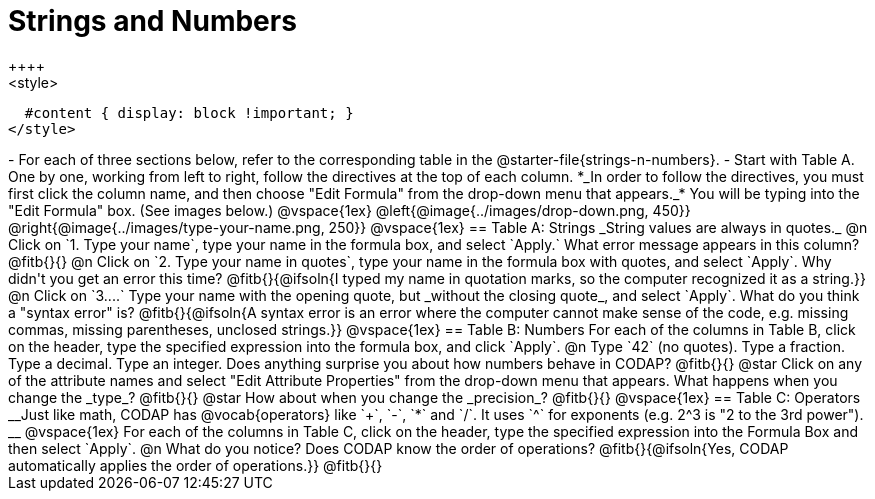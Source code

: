 = Strings and Numbers
++++
<style>
  #content { display: block !important; }
</style>
++++

- For each of three sections below, refer to the corresponding table in the @starter-file{strings-n-numbers}.
- Start with Table A. One by one, working from left to right, follow the directives at the top of each column. *_In order to follow the directives, you must first click the column name, and then choose "Edit Formula" from the drop-down menu that appears._* You will be typing into the "Edit Formula" box. (See images below.)

@vspace{1ex}

@left{@image{../images/drop-down.png, 450}} @right{@image{../images/type-your-name.png, 250}}

@vspace{1ex}


== Table A: Strings

_String values are always in quotes._

@n Click on `1. Type your name`, type your name in the formula box, and select `Apply.` What error message appears in this column? @fitb{}{}

@n Click on `2. Type your name in quotes`, type your name in the formula box with quotes, and select `Apply`. Why didn't you get an error this time? 

@fitb{}{@ifsoln{I typed my name in quotation marks, so the computer recognized it as a string.}}

@n Click on `3....` Type your name with the opening quote, but _without the closing quote_, and select `Apply`. What do you think a "syntax error" is? 

@fitb{}{@ifsoln{A syntax error is an error where the computer cannot make sense of the code, e.g. missing commas, missing parentheses, unclosed strings.}}

@vspace{1ex}

== Table B: Numbers

For each of the columns in Table B, click on the header, type the specified expression into the formula box, and click `Apply`.

@n Type `42` (no quotes). Type a fraction. Type a decimal. Type an integer. Does anything surprise you about how numbers behave in CODAP?

@fitb{}{}

@star Click on any of the attribute names and select "Edit Attribute Properties" from the drop-down menu that appears. What happens when you change the _type_?

@fitb{}{}

@star How about when you change the _precision_?

@fitb{}{}

@vspace{1ex}

== Table C: Operators

__Just like math, CODAP has @vocab{operators} like `+`, `-`, `*` and `/`. It uses `^` for exponents (e.g. 2^3 is "2 to the 3rd power"). __

@vspace{1ex}

For each of the columns in Table C, click on the header, type the specified expression into the Formula Box and then select `Apply`. 

@n What do you notice? Does CODAP know the order of operations? @fitb{}{@ifsoln{Yes, CODAP automatically applies the order of operations.}}

@fitb{}{}


